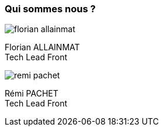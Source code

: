 [.columns]
=== Qui sommes nous ? 

[.column.is-half]
--
image::florian_allainmat.jpg[]

Florian ALLAINMAT +
Tech Lead Front
--
[.column.is-half]
--
image::remi_pachet.jpg[]

Rémi PACHET +
Tech Lead Front
--


